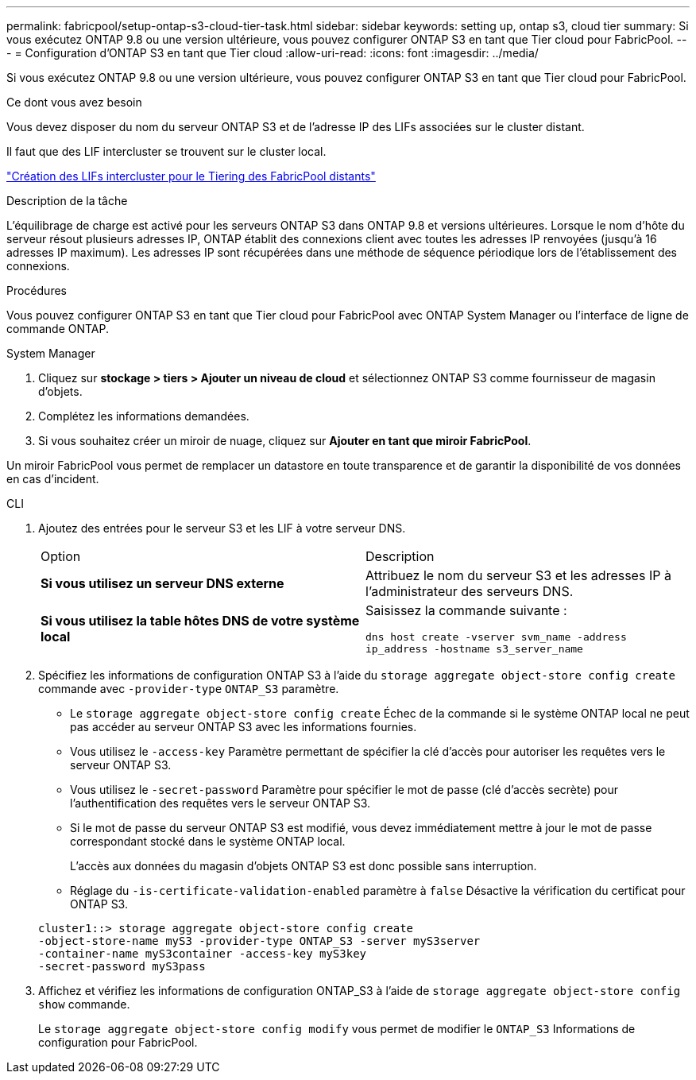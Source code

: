 ---
permalink: fabricpool/setup-ontap-s3-cloud-tier-task.html 
sidebar: sidebar 
keywords: setting up, ontap s3, cloud tier 
summary: Si vous exécutez ONTAP 9.8 ou une version ultérieure, vous pouvez configurer ONTAP S3 en tant que Tier cloud pour FabricPool. 
---
= Configuration d'ONTAP S3 en tant que Tier cloud
:allow-uri-read: 
:icons: font
:imagesdir: ../media/


[role="lead"]
Si vous exécutez ONTAP 9.8 ou une version ultérieure, vous pouvez configurer ONTAP S3 en tant que Tier cloud pour FabricPool.

.Ce dont vous avez besoin
Vous devez disposer du nom du serveur ONTAP S3 et de l'adresse IP des LIFs associées sur le cluster distant.

Il faut que des LIF intercluster se trouvent sur le cluster local.

link:../s3-config/create-intercluster-lifs-remote-fabricpool-tiering-task.html["Création des LIFs intercluster pour le Tiering des FabricPool distants"]

.Description de la tâche
L'équilibrage de charge est activé pour les serveurs ONTAP S3 dans ONTAP 9.8 et versions ultérieures. Lorsque le nom d'hôte du serveur résout plusieurs adresses IP, ONTAP établit des connexions client avec toutes les adresses IP renvoyées (jusqu'à 16 adresses IP maximum). Les adresses IP sont récupérées dans une méthode de séquence périodique lors de l'établissement des connexions.

.Procédures
Vous pouvez configurer ONTAP S3 en tant que Tier cloud pour FabricPool avec ONTAP System Manager ou l'interface de ligne de commande ONTAP.

[role="tabbed-block"]
====
.System Manager
--
. Cliquez sur *stockage > tiers > Ajouter un niveau de cloud* et sélectionnez ONTAP S3 comme fournisseur de magasin d'objets.
. Complétez les informations demandées.
. Si vous souhaitez créer un miroir de nuage, cliquez sur *Ajouter en tant que miroir FabricPool*.


Un miroir FabricPool vous permet de remplacer un datastore en toute transparence et de garantir la disponibilité de vos données en cas d'incident.

--
.CLI
--
. Ajoutez des entrées pour le serveur S3 et les LIF à votre serveur DNS.
+
|===


| Option | Description 


 a| 
*Si vous utilisez un serveur DNS externe*
 a| 
Attribuez le nom du serveur S3 et les adresses IP à l'administrateur des serveurs DNS.



 a| 
*Si vous utilisez la table hôtes DNS de votre système local*
 a| 
Saisissez la commande suivante :

`dns host create -vserver svm_name -address ip_address -hostname s3_server_name`

|===
. Spécifiez les informations de configuration ONTAP S3 à l'aide du `storage aggregate object-store config create` commande avec `-provider-type` `ONTAP_S3` paramètre.
+
** Le `storage aggregate object-store config create` Échec de la commande si le système ONTAP local ne peut pas accéder au serveur ONTAP S3 avec les informations fournies.
** Vous utilisez le `-access-key` Paramètre permettant de spécifier la clé d'accès pour autoriser les requêtes vers le serveur ONTAP S3.
** Vous utilisez le `-secret-password` Paramètre pour spécifier le mot de passe (clé d'accès secrète) pour l'authentification des requêtes vers le serveur ONTAP S3.
** Si le mot de passe du serveur ONTAP S3 est modifié, vous devez immédiatement mettre à jour le mot de passe correspondant stocké dans le système ONTAP local.
+
L'accès aux données du magasin d'objets ONTAP S3 est donc possible sans interruption.

** Réglage du `-is-certificate-validation-enabled` paramètre à `false` Désactive la vérification du certificat pour ONTAP S3.


+
[listing]
----
cluster1::> storage aggregate object-store config create
-object-store-name myS3 -provider-type ONTAP_S3 -server myS3server
-container-name myS3container -access-key myS3key
-secret-password myS3pass
----
. Affichez et vérifiez les informations de configuration ONTAP_S3 à l'aide de `storage aggregate object-store config show` commande.
+
Le `storage aggregate object-store config modify` vous permet de modifier le `ONTAP_S3` Informations de configuration pour FabricPool.



--
====
